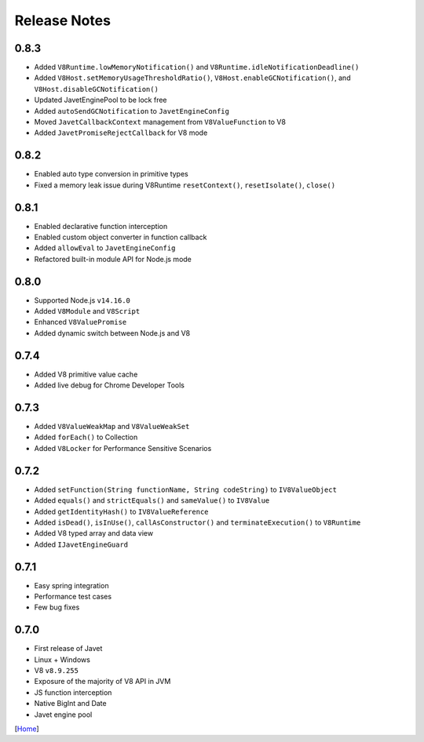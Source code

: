 =============
Release Notes
=============

0.8.3
-----

* Added ``V8Runtime.lowMemoryNotification()`` and ``V8Runtime.idleNotificationDeadline()``
* Added ``V8Host.setMemoryUsageThresholdRatio()``, ``V8Host.enableGCNotification()``, and ``V8Host.disableGCNotification()``
* Updated JavetEnginePool to be lock free
* Added ``autoSendGCNotification`` to ``JavetEngineConfig``
* Moved ``JavetCallbackContext`` management from ``V8ValueFunction`` to V8
* Added ``JavetPromiseRejectCallback`` for V8 mode

0.8.2
-----

* Enabled auto type conversion in primitive types
* Fixed a memory leak issue during V8Runtime ``resetContext()``, ``resetIsolate()``, ``close()``

0.8.1
-----

* Enabled declarative function interception
* Enabled custom object converter in function callback
* Added ``allowEval`` to ``JavetEngineConfig``
* Refactored built-in module API for Node.js mode

0.8.0
-----

* Supported Node.js ``v14.16.0``
* Added ``V8Module`` and ``V8Script``
* Enhanced ``V8ValuePromise``
* Added dynamic switch between Node.js and V8

0.7.4
-----

* Added V8 primitive value cache
* Added live debug for Chrome Developer Tools

0.7.3
-----

* Added ``V8ValueWeakMap`` and ``V8ValueWeakSet``
* Added ``forEach()`` to Collection
* Added ``V8Locker`` for Performance Sensitive Scenarios

0.7.2
-----

* Added ``setFunction(String functionName, String codeString)`` to ``IV8ValueObject``
* Added ``equals()`` and ``strictEquals()`` and ``sameValue()`` to ``IV8Value``
* Added ``getIdentityHash()`` to ``IV8ValueReference``
* Added ``isDead()``, ``isInUse()``, ``callAsConstructor()`` and ``terminateExecution()`` to ``V8Runtime``
* Added V8 typed array and data view
* Added ``IJavetEngineGuard``

0.7.1
-----

* Easy spring integration
* Performance test cases
* Few bug fixes

0.7.0
-----

* First release of Javet
* Linux + Windows
* V8 ``v8.9.255``
* Exposure of the majority of V8 API in JVM
* JS function interception
* Native BigInt and Date
* Javet engine pool

[`Home <../README.rst>`_]
